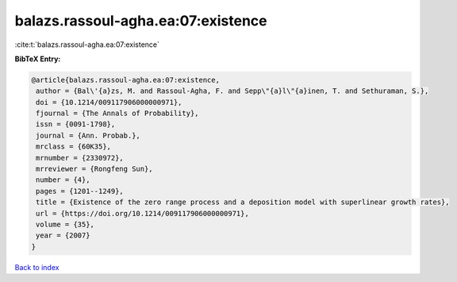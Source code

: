 balazs.rassoul-agha.ea:07:existence
===================================

:cite:t:`balazs.rassoul-agha.ea:07:existence`

**BibTeX Entry:**

.. code-block:: bibtex

   @article{balazs.rassoul-agha.ea:07:existence,
    author = {Bal\'{a}zs, M. and Rassoul-Agha, F. and Sepp\"{a}l\"{a}inen, T. and Sethuraman, S.},
    doi = {10.1214/009117906000000971},
    fjournal = {The Annals of Probability},
    issn = {0091-1798},
    journal = {Ann. Probab.},
    mrclass = {60K35},
    mrnumber = {2330972},
    mrreviewer = {Rongfeng Sun},
    number = {4},
    pages = {1201--1249},
    title = {Existence of the zero range process and a deposition model with superlinear growth rates},
    url = {https://doi.org/10.1214/009117906000000971},
    volume = {35},
    year = {2007}
   }

`Back to index <../By-Cite-Keys.rst>`_
